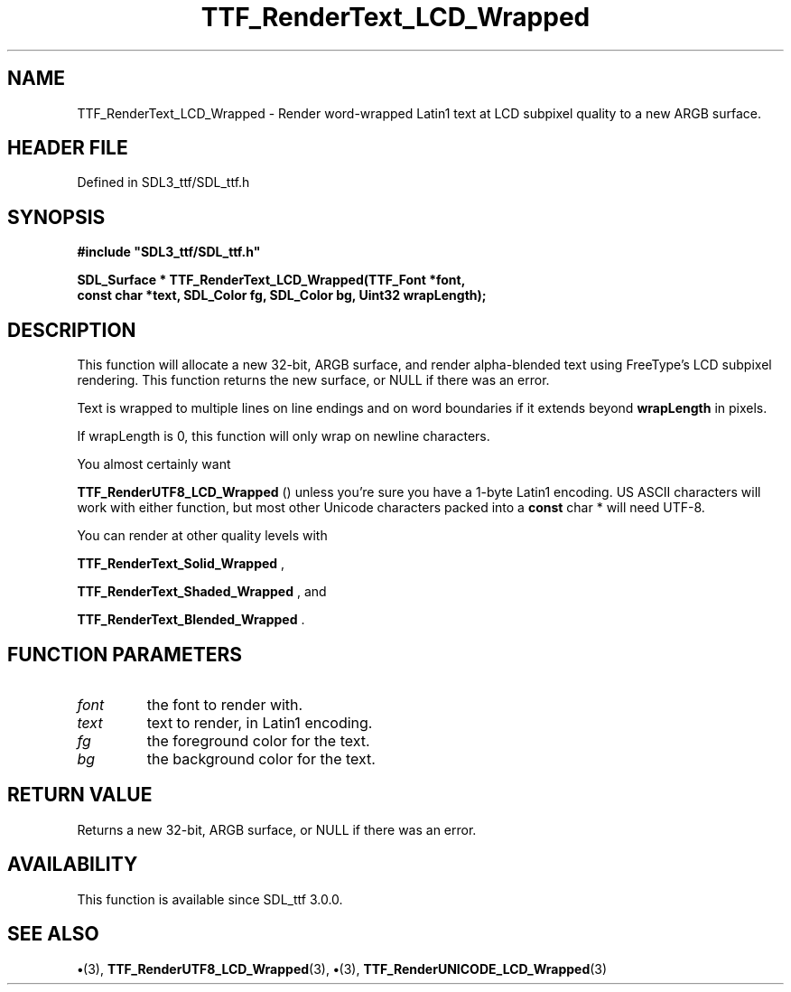 .\" This manpage content is licensed under Creative Commons
.\"  Attribution 4.0 International (CC BY 4.0)
.\"   https://creativecommons.org/licenses/by/4.0/
.\" This manpage was generated from SDL_ttf's wiki page for TTF_RenderText_LCD_Wrapped:
.\"   https://wiki.libsdl.org/SDL_ttf/TTF_RenderText_LCD_Wrapped
.\" Generated with SDL/build-scripts/wikiheaders.pl
.\"  revision 3.0.0-no-vcs
.\" Please report issues in this manpage's content at:
.\"   https://github.com/libsdl-org/sdlwiki/issues/new
.\" Please report issues in the generation of this manpage from the wiki at:
.\"   https://github.com/libsdl-org/SDL/issues/new?title=Misgenerated%20manpage%20for%20TTF_RenderText_LCD_Wrapped
.\" SDL_ttf can be found at https://libsdl.org/projects/SDL_ttf
.de URL
\$2 \(laURL: \$1 \(ra\$3
..
.if \n[.g] .mso www.tmac
.TH TTF_RenderText_LCD_Wrapped 3 "SDL_ttf 3.0.0" "SDL_ttf" "SDL_ttf3 FUNCTIONS"
.SH NAME
TTF_RenderText_LCD_Wrapped \- Render word-wrapped Latin1 text at LCD subpixel quality to a new ARGB surface\[char46]
.SH HEADER FILE
Defined in SDL3_ttf/SDL_ttf\[char46]h

.SH SYNOPSIS
.nf
.B #include \(dqSDL3_ttf/SDL_ttf.h\(dq
.PP
.BI "SDL_Surface * TTF_RenderText_LCD_Wrapped(TTF_Font *font,
.BI "                const char *text, SDL_Color fg, SDL_Color bg, Uint32 wrapLength);
.fi
.SH DESCRIPTION
This function will allocate a new 32-bit, ARGB surface, and render
alpha-blended text using FreeType's LCD subpixel rendering\[char46] This function
returns the new surface, or NULL if there was an error\[char46]

Text is wrapped to multiple lines on line endings and on word boundaries if
it extends beyond
.BR wrapLength
in pixels\[char46]

If wrapLength is 0, this function will only wrap on newline characters\[char46]

You almost certainly want

.BR TTF_RenderUTF8_LCD_Wrapped
() unless you're
sure you have a 1-byte Latin1 encoding\[char46] US ASCII characters will work with
either function, but most other Unicode characters packed into a
.BR const
char *
will need UTF-8\[char46]

You can render at other quality levels with

.BR TTF_RenderText_Solid_Wrapped
,

.BR TTF_RenderText_Shaded_Wrapped
, and

.BR TTF_RenderText_Blended_Wrapped
\[char46]

.SH FUNCTION PARAMETERS
.TP
.I font
the font to render with\[char46]
.TP
.I text
text to render, in Latin1 encoding\[char46]
.TP
.I fg
the foreground color for the text\[char46]
.TP
.I bg
the background color for the text\[char46]
.SH RETURN VALUE
Returns a new 32-bit, ARGB surface, or NULL if there was an
error\[char46]

.SH AVAILABILITY
This function is available since SDL_ttf 3\[char46]0\[char46]0\[char46]

.SH SEE ALSO
.BR \(bu (3),
.BR TTF_RenderUTF8_LCD_Wrapped (3),
.BR \(bu (3),
.BR TTF_RenderUNICODE_LCD_Wrapped (3)
